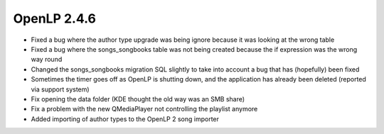 OpenLP 2.4.6
============

* Fixed a bug where the author type upgrade was being ignore because it was looking at the wrong table
* Fixed a bug where the songs_songbooks table was not being created because the if expression was the wrong way round
* Changed the songs_songbooks migration SQL slightly to take into account a bug that has (hopefully) been fixed
* Sometimes the timer goes off as OpenLP is shutting down, and the application has already been deleted (reported via support system)
* Fix opening the data folder (KDE thought the old way was an SMB share)
* Fix a problem with the new QMediaPlayer not controlling the playlist anymore
* Added importing of author types to the OpenLP 2 song importer
